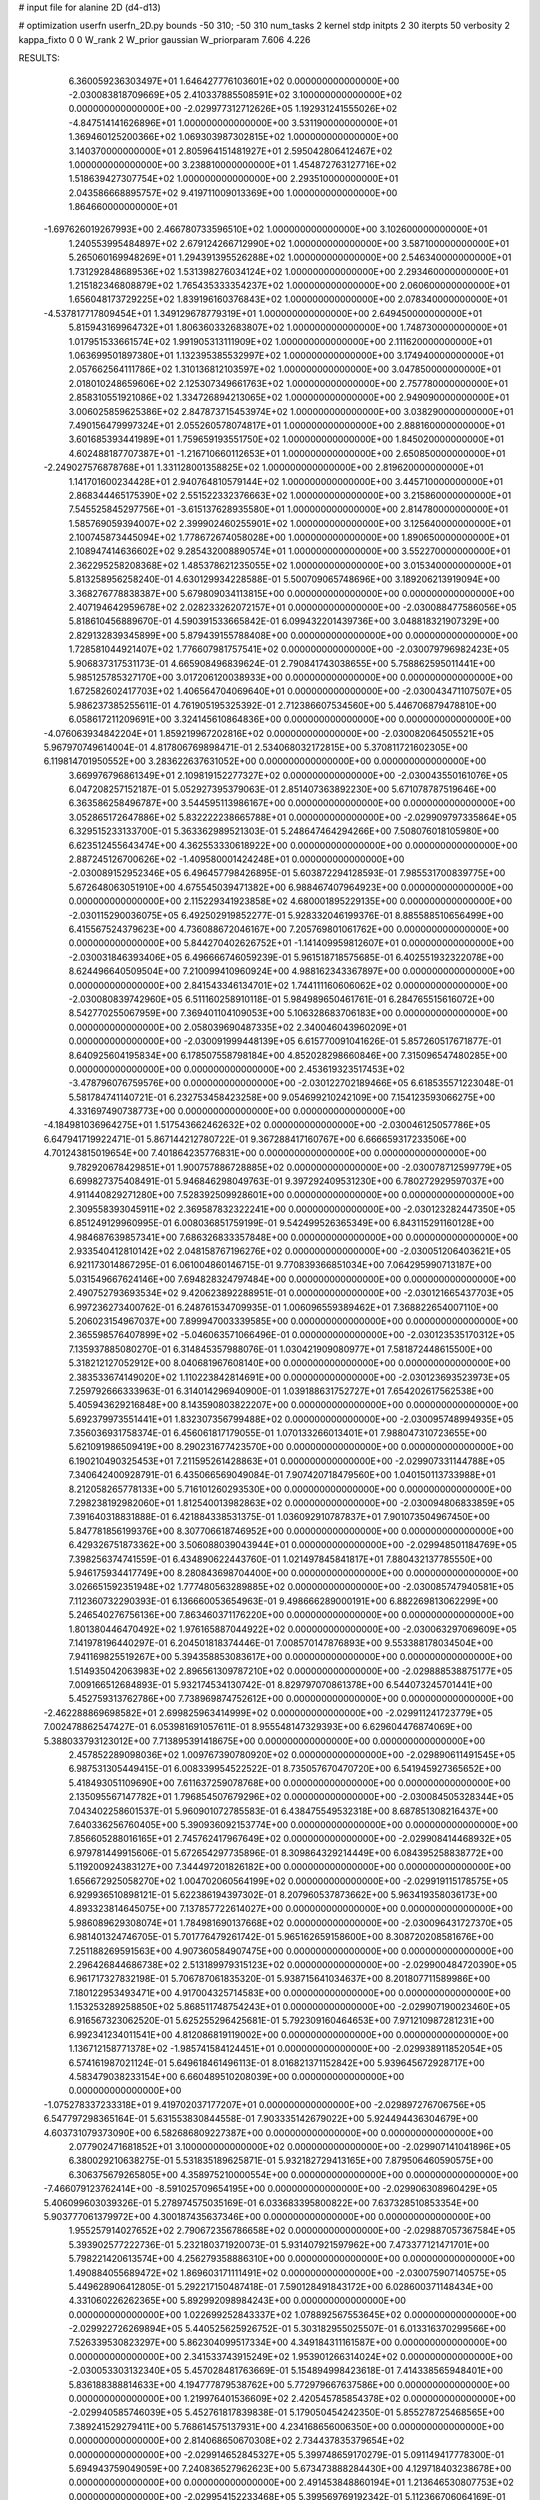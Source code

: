 # input file for alanine 2D (d4-d13)

# optimization
userfn       userfn_2D.py
bounds       -50 310; -50 310
num_tasks    2
kernel       stdp
initpts      2 30
iterpts      50
verbosity    2
kappa_fixto  0 0
W_rank       2
W_prior      gaussian
W_priorparam 7.606 4.226



RESULTS:
  6.360059236303497E+01  1.646427776103601E+02  0.000000000000000E+00      -2.030083818709669E+05
  2.410337885508591E+02  3.100000000000000E+02  0.000000000000000E+00      -2.029977312712626E+05
  1.192931241555026E+02 -4.847514141626896E+01  1.000000000000000E+00       3.531190000000000E+01
  1.369460125200366E+02  1.069303987302815E+02  1.000000000000000E+00       3.140370000000000E+01
  2.805964151481927E+01  2.595042806412467E+02  1.000000000000000E+00       3.238810000000000E+01
  1.454872763127716E+02  1.518639427307754E+02  1.000000000000000E+00       2.293510000000000E+01
  2.043586668895757E+02  9.419711009013369E+00  1.000000000000000E+00       1.864660000000000E+01
 -1.697626019267993E+00  2.466780733596510E+02  1.000000000000000E+00       3.102600000000000E+01
  1.240553995484897E+02  2.679124266712990E+02  1.000000000000000E+00       3.587100000000000E+01
  5.265060169948269E+01  1.294391395526288E+02  1.000000000000000E+00       2.546340000000000E+01
  1.731292848689536E+02  1.531398276034124E+02  1.000000000000000E+00       2.293460000000000E+01
  1.215182346808879E+02  1.765435333354237E+02  1.000000000000000E+00       2.060600000000000E+01
  1.656048173729225E+02  1.839196160376843E+02  1.000000000000000E+00       2.078340000000000E+01
 -4.537817717809454E+01  1.349129678779319E+01  1.000000000000000E+00       2.649450000000000E+01
  5.815943169964732E+01  1.806360332683807E+02  1.000000000000000E+00       1.748730000000000E+01
  1.017951533661574E+02  1.991905313111909E+02  1.000000000000000E+00       2.111620000000000E+01
  1.063699501897380E+01  1.132395385532997E+02  1.000000000000000E+00       3.174940000000000E+01
  2.057662564111786E+02  1.310136812103597E+02  1.000000000000000E+00       3.047850000000000E+01
  2.018010248659606E+02  2.125307349661763E+02  1.000000000000000E+00       2.757780000000000E+01
  2.858310551921086E+02  1.334726894213065E+02  1.000000000000000E+00       2.949090000000000E+01
  3.006025859625386E+02  2.847873715453974E+02  1.000000000000000E+00       3.038290000000000E+01
  7.490156479997324E+01  2.055260578074817E+01  1.000000000000000E+00       2.888160000000000E+01
  3.601685393441989E+01  1.759659193551750E+02  1.000000000000000E+00       1.845020000000000E+01
  4.602488187707387E+01 -1.216710660112653E+01  1.000000000000000E+00       2.650850000000000E+01
 -2.249027576878768E+01  1.331128001358825E+02  1.000000000000000E+00       2.819620000000000E+01
  1.141701600234428E+01  2.940764810579144E+02  1.000000000000000E+00       3.445710000000000E+01
  2.868344465175390E+02  2.551522332376663E+02  1.000000000000000E+00       3.215860000000000E+01
  7.545525845297756E+01 -3.615137628935580E+01  1.000000000000000E+00       2.814780000000000E+01
  1.585769059394007E+02  2.399902460255901E+02  1.000000000000000E+00       3.125640000000000E+01
  2.100745873445094E+02  1.778672674058028E+00  1.000000000000000E+00       1.890650000000000E+01
  2.108947414636602E+02  9.285432008890574E+01  1.000000000000000E+00       3.552270000000000E+01
  2.362295258208368E+02  1.485378621235055E+02  1.000000000000000E+00       3.015340000000000E+01       5.813258956258240E-01  4.630129934228588E-01       5.500709065748696E+00  3.189206213919094E+00  3.368276778838387E+00  5.679809034113815E+00  0.000000000000000E+00  0.000000000000000E+00
  2.407194642959678E+02  2.028233262072157E+01  0.000000000000000E+00      -2.030088477586056E+05       5.818610456889670E-01  4.590391533665842E-01       6.099432201439736E+00  3.048818321907329E+00  2.829132839345899E+00  5.879439155788408E+00  0.000000000000000E+00  0.000000000000000E+00
  1.728581044921407E+02  1.776607981757541E+02  0.000000000000000E+00      -2.030079796982423E+05       5.906837317531173E-01  4.665908496839624E-01       2.790841743038655E+00  5.758862595011441E+00  5.985125785327170E+00  3.017206120038933E+00  0.000000000000000E+00  0.000000000000000E+00
  1.672582602417703E+02  1.406564704069640E+01  0.000000000000000E+00      -2.030043471107507E+05       5.986237385255611E-01  4.761905195325392E-01       2.712386607534560E+00  5.446706879478810E+00  6.058617211209691E+00  3.324145610864836E+00  0.000000000000000E+00  0.000000000000000E+00
 -4.076063934842204E+01  1.859219967202816E+02  0.000000000000000E+00      -2.030082064505521E+05       5.967970749614004E-01  4.817806769898471E-01       2.534068032172815E+00  5.370811721602305E+00  6.119814701950552E+00  3.283622637631052E+00  0.000000000000000E+00  0.000000000000000E+00
  3.669976796861349E+01  2.109819152277327E+02  0.000000000000000E+00      -2.030043550161076E+05       6.047208257152187E-01  5.052927395379063E-01       2.851407363892230E+00  5.671078787519646E+00  6.363586258496787E+00  3.544595113986167E+00  0.000000000000000E+00  0.000000000000000E+00
  3.052865172647886E+02  5.832222238665788E+01  0.000000000000000E+00      -2.029909797335864E+05       6.329515233133700E-01  5.363362989521303E-01       5.248647464294266E+00  7.508076018105980E+00  6.623512455643474E+00  4.362553330618922E+00  0.000000000000000E+00  0.000000000000000E+00
  2.887245126700626E+02 -1.409580001424248E+01  0.000000000000000E+00      -2.030089152952346E+05       6.496457798426895E-01  5.603872294128593E-01       7.985531700839775E+00  5.672648063051910E+00  4.675545039471382E+00  6.988467407964923E+00  0.000000000000000E+00  0.000000000000000E+00
  2.115229341923858E+02  4.680001895229135E+00  0.000000000000000E+00      -2.030115290036075E+05       6.492502919852277E-01  5.928332046199376E-01       8.885588510656499E+00  6.415567524379623E+00  4.736088672046167E+00  7.205769801061762E+00  0.000000000000000E+00  0.000000000000000E+00
  5.844270402626752E+01 -1.141409959812607E+01  0.000000000000000E+00      -2.030031846393406E+05       6.496666746059239E-01  5.961518718575685E-01       6.402551932322078E+00  8.624496640509504E+00  7.210099410960924E+00  4.988162343367897E+00  0.000000000000000E+00  0.000000000000000E+00
  2.841543346134701E+02  1.744111160606062E+02  0.000000000000000E+00      -2.030080839742960E+05       6.511160258910118E-01  5.984989650461761E-01       6.284765515616072E+00  8.542770255067959E+00  7.369401104109053E+00  5.106328683706183E+00  0.000000000000000E+00  0.000000000000000E+00
  2.058039690487335E+02  2.340046043960209E+01  0.000000000000000E+00      -2.030091999448139E+05       6.615770091041626E-01  5.857260517671877E-01       8.640925604195834E+00  6.178507558798184E+00  4.852028298660846E+00  7.315096547480285E+00  0.000000000000000E+00  0.000000000000000E+00
  2.453619323517453E+02 -3.478796076759576E+00  0.000000000000000E+00      -2.030122702189466E+05       6.618535571223048E-01  5.581784741140721E-01       6.232753458423258E+00  9.054699210242109E+00  7.154123593066275E+00  4.331697490738773E+00  0.000000000000000E+00  0.000000000000000E+00
 -4.184981036964275E+01  1.517543662462632E+02  0.000000000000000E+00      -2.030046125057786E+05       6.647941719922471E-01  5.867144212780722E-01       9.367288417160767E+00  6.666659317233506E+00  4.701243815019654E+00  7.401864235776831E+00  0.000000000000000E+00  0.000000000000000E+00
  9.782920678429851E+01  1.900757886728885E+02  0.000000000000000E+00      -2.030078712599779E+05       6.699827375408491E-01  5.946846298049763E-01       9.397292409531230E+00  6.780272929597037E+00  4.911440829271280E+00  7.528392509928601E+00  0.000000000000000E+00  0.000000000000000E+00
  2.309558393045911E+02  2.369587832322241E+00  0.000000000000000E+00      -2.030123282447350E+05       6.851249129960995E-01  6.008036851759199E-01       9.542499526365349E+00  6.843115291160128E+00  4.984687639857341E+00  7.686326833357848E+00  0.000000000000000E+00  0.000000000000000E+00
  2.933540412810142E+02  2.048158767196276E+02  0.000000000000000E+00      -2.030051206403621E+05       6.921173014867295E-01  6.061004860146715E-01       9.770839366851034E+00  7.064295990713187E+00  5.031549667624146E+00  7.694828324797484E+00  0.000000000000000E+00  0.000000000000000E+00
  2.490752793693534E+02  9.420623892288951E-01  0.000000000000000E+00      -2.030121665437703E+05       6.997236273400762E-01  6.248761534709935E-01       1.006096559389462E+01  7.368822654007110E+00  5.206023154967037E+00  7.899947003339585E+00  0.000000000000000E+00  0.000000000000000E+00
  2.365598576407899E+02 -5.046063571066496E-01  0.000000000000000E+00      -2.030123535170312E+05       7.135937885080270E-01  6.314845357988076E-01       1.030421909080977E+01  7.581872448615500E+00  5.318212127052912E+00  8.040681967608140E+00  0.000000000000000E+00  0.000000000000000E+00
  2.383533674149020E+02  1.110223842814691E+00  0.000000000000000E+00      -2.030123693523973E+05       7.259792666333963E-01  6.314014296940900E-01       1.039188631752727E+01  7.654202617562538E+00  5.405943629216848E+00  8.143590803822207E+00  0.000000000000000E+00  0.000000000000000E+00
  5.692379973551441E+01  1.832307356799488E+02  0.000000000000000E+00      -2.030095748994935E+05       7.356036931758374E-01  6.456061817179055E-01       1.070133266013401E+01  7.988047310723655E+00  5.621091986509419E+00  8.290231677423570E+00  0.000000000000000E+00  0.000000000000000E+00
  6.190210490325453E+01  7.211595261428863E+01  0.000000000000000E+00      -2.029907331144788E+05       7.340642400928791E-01  6.435066569049084E-01       7.907420718479560E+00  1.040150113733988E+01  8.212058265778133E+00  5.716101260293530E+00  0.000000000000000E+00  0.000000000000000E+00
  7.298238192982060E+01  1.812540013982863E+02  0.000000000000000E+00      -2.030094806833859E+05       7.391640318831888E-01  6.421884338531375E-01       1.036092910787837E+01  7.901073504967450E+00  5.847781856199376E+00  8.307706618746952E+00  0.000000000000000E+00  0.000000000000000E+00
  6.429326751873362E+00  3.506088039043944E+01  0.000000000000000E+00      -2.029948501184769E+05       7.398256374741559E-01  6.434890622443760E-01       1.021497845841817E+01  7.880432137785550E+00  5.946175934417749E+00  8.280843698704400E+00  0.000000000000000E+00  0.000000000000000E+00
  3.026651592351948E+02  1.777480563289885E+02  0.000000000000000E+00      -2.030085747940581E+05       7.112360732290393E-01  6.136660053654963E-01       9.498666289000191E+00  6.882269813062299E+00  5.246540276756136E+00  7.863460371176220E+00  0.000000000000000E+00  0.000000000000000E+00
  1.801380446470492E+02  1.976165887044922E+02  0.000000000000000E+00      -2.030063297069609E+05       7.141978196440297E-01  6.204501818374446E-01       7.008570147876893E+00  9.553388178034504E+00  7.941169825519267E+00  5.394358853083617E+00  0.000000000000000E+00  0.000000000000000E+00
  1.514935042063983E+02  2.896561309787210E+02  0.000000000000000E+00      -2.029888538875177E+05       7.009166512684893E-01  5.932174534130742E-01       8.829797070861378E+00  6.544073245701441E+00  5.452759313762786E+00  7.738969874752612E+00  0.000000000000000E+00  0.000000000000000E+00
 -2.462288869698582E+01  2.699825963414999E+02  0.000000000000000E+00      -2.029911241723779E+05       7.002478862547427E-01  6.053981691057611E-01       8.955548147329393E+00  6.629604476874069E+00  5.388033793123012E+00  7.713895391418675E+00  0.000000000000000E+00  0.000000000000000E+00
  2.457852289098036E+02  1.009767390780920E+02  0.000000000000000E+00      -2.029890611491545E+05       6.987531305449415E-01  6.008339954522522E-01       8.735057670470720E+00  6.541945927365652E+00  5.418493051109690E+00  7.611637259078768E+00  0.000000000000000E+00  0.000000000000000E+00
  2.135095567147782E+01  1.796854507679296E+02  0.000000000000000E+00      -2.030084505328344E+05       7.043402258601537E-01  5.960901072785583E-01       6.438475549532318E+00  8.687851308216437E+00  7.640336256760405E+00  5.390936092153774E+00  0.000000000000000E+00  0.000000000000000E+00
  7.856605288016165E+01  2.745762417967649E+02  0.000000000000000E+00      -2.029908414468932E+05       6.979781449915606E-01  5.672654297735896E-01       8.309864329214449E+00  6.084395258838772E+00  5.119200924383127E+00  7.344497201826182E+00  0.000000000000000E+00  0.000000000000000E+00
  1.656672925058270E+02  1.004702060564199E+02  0.000000000000000E+00      -2.029919115178575E+05       6.929936510898121E-01  5.622386194397302E-01       8.207960537873662E+00  5.963419358036173E+00  4.893323814645075E+00  7.137857722614027E+00  0.000000000000000E+00  0.000000000000000E+00
  5.986089629308074E+01  1.784981690137668E+02  0.000000000000000E+00      -2.030096431727370E+05       6.981401324746705E-01  5.701776479261742E-01       5.965162659158600E+00  8.308720208581676E+00  7.251188269591563E+00  4.907360584907475E+00  0.000000000000000E+00  0.000000000000000E+00
  2.296426844686738E+02  2.513189979315123E+02  0.000000000000000E+00      -2.029900484720390E+05       6.961717327832198E-01  5.706787061835320E-01       5.938715641034637E+00  8.201807711589986E+00  7.180122953493471E+00  4.917004325714583E+00  0.000000000000000E+00  0.000000000000000E+00
  1.153253289258850E+02  5.868511748754243E+01  0.000000000000000E+00      -2.029907190023460E+05       6.916567323062520E-01  5.625255296425681E-01       5.792309160464653E+00  7.971210987281231E+00  6.992341234011541E+00  4.812086819119002E+00  0.000000000000000E+00  0.000000000000000E+00
  1.136712158771378E+02 -1.985741584124451E+01  0.000000000000000E+00      -2.029938911852054E+05       6.574161987021124E-01  5.649618461496113E-01       8.016821371152842E+00  5.939645672928717E+00  4.583479038233154E+00  6.660489510208039E+00  0.000000000000000E+00  0.000000000000000E+00
 -1.075278337233318E+01  9.419702037177207E+01  0.000000000000000E+00      -2.029897276706756E+05       6.547797298365164E-01  5.631553830844558E-01       7.903335142679022E+00  5.924494436304679E+00  4.603731079373090E+00  6.582686809227387E+00  0.000000000000000E+00  0.000000000000000E+00
  2.077902471681852E+01  3.100000000000000E+02  0.000000000000000E+00      -2.029907141041896E+05       6.380029210638275E-01  5.531835189625871E-01       5.932182729413165E+00  7.879506460590575E+00  6.306375679265805E+00  4.358975210000554E+00  0.000000000000000E+00  0.000000000000000E+00
 -7.466079123762414E+00 -8.591025709654195E+00  0.000000000000000E+00      -2.029906308960429E+05       5.406099603039326E-01  5.278974575035169E-01       6.033683395800822E+00  7.637328510853354E+00  5.903777061379972E+00  4.300187435637346E+00  0.000000000000000E+00  0.000000000000000E+00
  1.955257914027652E+02  2.790672356786658E+02  0.000000000000000E+00      -2.029887057367584E+05       5.393902577222736E-01  5.232180371920073E-01       5.931407921597962E+00  7.473377121471701E+00  5.798221420613574E+00  4.256279358886310E+00  0.000000000000000E+00  0.000000000000000E+00
  1.490884055689472E+02  1.869603171111491E+02  0.000000000000000E+00      -2.030075907140575E+05       5.449628906412805E-01  5.292217150487418E-01       7.590128491843172E+00  6.028600371148434E+00  4.331060226262365E+00  5.892992098984243E+00  0.000000000000000E+00  0.000000000000000E+00
  1.022699252843337E+02  1.078892567553645E+02  0.000000000000000E+00      -2.029922726269894E+05       5.440525625926752E-01  5.303182955025507E-01       6.013316370299566E+00  7.526339530823297E+00  5.862304099517334E+00  4.349184311161587E+00  0.000000000000000E+00  0.000000000000000E+00
  2.341533743915249E+02  1.953901266314024E+02  0.000000000000000E+00      -2.030053303132340E+05       5.457028481763669E-01  5.154894998423618E-01       7.414338565948401E+00  5.836188388814633E+00  4.194777879538762E+00  5.772979667637586E+00  0.000000000000000E+00  0.000000000000000E+00
  1.219976401536609E+02  2.420545785854378E+02  0.000000000000000E+00      -2.029940585746039E+05       5.452761817839838E-01  5.179050454242350E-01       5.855278725468565E+00  7.389241529279411E+00  5.768614575137931E+00  4.234168656006350E+00  0.000000000000000E+00  0.000000000000000E+00
  2.814068650670308E+02  2.734437835379654E+02  0.000000000000000E+00      -2.029914652845327E+05       5.399748659170279E-01  5.091149417778300E-01       5.694943759049059E+00  7.240836527962623E+00  5.673473888284430E+00  4.129718403238678E+00  0.000000000000000E+00  0.000000000000000E+00
  2.491453848860194E+01  1.213646530807753E+02  0.000000000000000E+00      -2.029954152233468E+05       5.399569769192342E-01  5.112366706064169E-01       5.708280335196564E+00  7.221781150520711E+00  5.665727315191777E+00  4.152429318900053E+00  0.000000000000000E+00  0.000000000000000E+00
  1.689202247505866E+02 -3.487641266640311E+01  0.000000000000000E+00      -2.029949952264064E+05       5.409100457513172E-01  5.133616417362538E-01       7.212162659025841E+00  5.719220304756264E+00  4.173206584011558E+00  5.666236093530092E+00  0.000000000000000E+00  0.000000000000000E+00
  2.988542460302360E+02  1.013614197167952E+02  0.000000000000000E+00      -2.029903956175509E+05       5.382476015028748E-01  5.153759155102710E-01       7.157751511321996E+00  5.695636454315846E+00  4.187135822555399E+00  5.649562907719316E+00  0.000000000000000E+00  0.000000000000000E+00
  1.028793147574441E+02  2.170911081664957E+01  0.000000000000000E+00      -2.029909707904153E+05       5.222380216311365E-01  4.496871853872793E-01       5.278288090561145E+00  6.623577582780667E+00  5.118528741589783E+00  3.783127745933080E+00  0.000000000000000E+00  0.000000000000000E+00
 -2.818450354412391E+01 -4.743590079900549E+01  0.000000000000000E+00      -2.029966524649069E+05       5.161282734575068E-01  4.256114070362492E-01       6.481944765029651E+00  5.218302237821998E+00  3.722841705896393E+00  4.986075481459094E+00  0.000000000000000E+00  0.000000000000000E+00
  1.643002329069841E+02  6.224708868002178E+01  0.000000000000000E+00      -2.029957300752721E+05       5.164215121744996E-01  4.272960371090069E-01       5.226227964405070E+00  6.466487343105246E+00  4.983041561140946E+00  3.742851968066068E+00  0.000000000000000E+00  0.000000000000000E+00